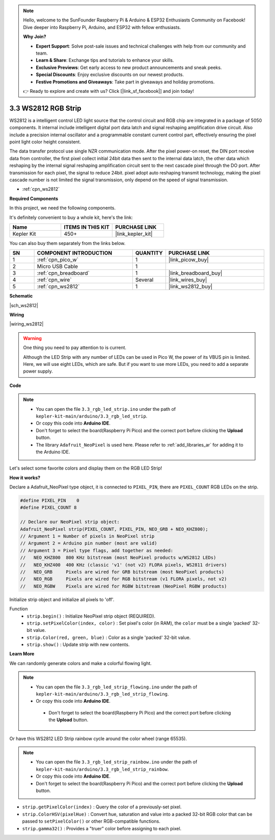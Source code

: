 .. note::

    Hello, welcome to the SunFounder Raspberry Pi & Arduino & ESP32 Enthusiasts Community on Facebook! Dive deeper into Raspberry Pi, Arduino, and ESP32 with fellow enthusiasts.

    **Why Join?**

    - **Expert Support**: Solve post-sale issues and technical challenges with help from our community and team.
    - **Learn & Share**: Exchange tips and tutorials to enhance your skills.
    - **Exclusive Previews**: Get early access to new product announcements and sneak peeks.
    - **Special Discounts**: Enjoy exclusive discounts on our newest products.
    - **Festive Promotions and Giveaways**: Take part in giveaways and holiday promotions.

    👉 Ready to explore and create with us? Click [|link_sf_facebook|] and join today!

.. _ar_neopixel:

3.3 WS2812 RGB Strip
======================

WS2812 is a intelligent control LED light source that the control circuit and RGB chip are integrated in a package of 5050 components. 
It internal include intelligent digital port data latch and signal reshaping amplification drive circuit. 
Also include a precision internal oscillator and a programmable constant current control part, 
effectively ensuring the pixel point light color height consistent.

The data transfer protocol use single NZR communication mode. 
After the pixel power-on reset, the DIN port receive data from controller, the first pixel collect initial 24bit data then sent to the internal data latch, the other data which reshaping by the internal signal reshaping amplification circuit sent to the next cascade pixel through the DO port. After transmission for each pixel, the signal to reduce 24bit. 
pixel adopt auto reshaping transmit technology, making the pixel cascade number is not limited the signal transmission, only depend on the speed of signal transmission.


* :ref:`cpn_ws2812`

**Required Components**

In this project, we need the following components. 

It's definitely convenient to buy a whole kit, here's the link: 

.. list-table::
    :widths: 20 20 20
    :header-rows: 1

    *   - Name	
        - ITEMS IN THIS KIT
        - PURCHASE LINK
    *   - Kepler Kit	
        - 450+
        - |link_kepler_kit|

You can also buy them separately from the links below.

.. list-table::
    :widths: 5 20 5 20
    :header-rows: 1

    *   - SN
        - COMPONENT INTRODUCTION	
        - QUANTITY
        - PURCHASE LINK

    *   - 1
        - :ref:`cpn_pico_w`
        - 1
        - |link_picow_buy|
    *   - 2
        - Micro USB Cable
        - 1
        - 
    *   - 3
        - :ref:`cpn_breadboard`
        - 1
        - |link_breadboard_buy|
    *   - 4
        - :ref:`cpn_wire`
        - Several
        - |link_wires_buy|
    *   - 5
        - :ref:`cpn_ws2812`
        - 1
        - |link_ws2812_buy|

**Schematic**

|sch_ws2812|

**Wiring**

|wiring_ws2812|


.. warning::
    One thing you need to pay attention to is current.

    Although the LED Strip with any number of LEDs can be used in Pico W, the power of its VBUS pin is limited.
    Here, we will use eight LEDs, which are safe.
    But if you want to use more LEDs, you need to add a separate power supply.
    

**Code**

.. note::

    * You can open the file ``3.3_rgb_led_strip.ino`` under the path of ``kepler-kit-main/arduino/3.3_rgb_led_strip``. 
    * Or copy this code into **Arduino IDE**.
    * Don't forget to select the board(Raspberry Pi Pico) and the correct port before clicking the **Upload** button.
    * The library ``Adafruit_NeoPixel`` is used here. Please refer to :ref:`add_libraries_ar` for adding it to the Arduino IDE.


.. raw:: html
    
    <iframe src=https://create.arduino.cc/editor/sunfounder01/efe5d60f-ea0f-4446-bc5b-30c76197fedf/preview?embed style="height:510px;width:100%;margin:10px 0" frameborder=0></iframe>


Let's select some favorite colors and display them on the RGB LED Strip!

**How it works?**

Declare a Adafruit_NeoPixel type object,  it is connected to ``PIXEL_PIN``, 
there are ``PIXEL_COUNT`` RGB LEDs on the strip.

.. code-block:: arduino

    #define PIXEL_PIN    0
    #define PIXEL_COUNT 8

    // Declare our NeoPixel strip object:
    Adafruit_NeoPixel strip(PIXEL_COUNT, PIXEL_PIN, NEO_GRB + NEO_KHZ800);
    // Argument 1 = Number of pixels in NeoPixel strip
    // Argument 2 = Arduino pin number (most are valid)
    // Argument 3 = Pixel type flags, add together as needed:
    //   NEO_KHZ800  800 KHz bitstream (most NeoPixel products w/WS2812 LEDs)
    //   NEO_KHZ400  400 KHz (classic 'v1' (not v2) FLORA pixels, WS2811 drivers)
    //   NEO_GRB     Pixels are wired for GRB bitstream (most NeoPixel products)
    //   NEO_RGB     Pixels are wired for RGB bitstream (v1 FLORA pixels, not v2)
    //   NEO_RGBW    Pixels are wired for RGBW bitstream (NeoPixel RGBW products)

Initialize strip object and initialize all pixels to 'off'.

Function
    * ``strip.begin()`` : Initialize NeoPixel strip object (REQUIRED).
    * ``strip.setPixelColor(index, color)`` : Set pixel's color (in RAM), the ``color`` must be a single 'packed' 32-bit value.
    * ``strip.Color(red, green, blue)`` : Color as a single 'packed' 32-bit value.
    * ``strip.show()`` : Update strip with new contents.
  
**Learn More**

We can randomly generate colors and make a colorful flowing light.

.. note::

   * You can open the file ``3.3_rgb_led_strip_flowing.ino`` under the path of ``kepler-kit-main/arduino/3.3_rgb_led_strip_flowing``. 
   * Or copy this code into **Arduino IDE**.

   
    * Don't forget to select the board(Raspberry Pi Pico) and the correct port before clicking the **Upload** button.

    

.. raw:: html
    
    <iframe src=https://create.arduino.cc/editor/sunfounder01/a3d7c520-b4f8-4445-9454-5fe7d2a24fd9/preview?embed style="height:510px;width:100%;margin:10px 0" frameborder=0></iframe>


Or have this WS2812 LED Strip rainbow cycle around the color wheel (range 65535).

.. note::

   * You can open the file ``3.3_rgb_led_strip_rainbow.ino`` under the path of ``kepler-kit-main/arduino/3.3_rgb_led_strip_rainbow``. 
   * Or copy this code into **Arduino IDE**.

   
   * Don't forget to select the board(Raspberry Pi Pico) and the correct port before clicking the **Upload** button.

    

.. raw:: html
    
    <iframe src=https://create.arduino.cc/editor/sunfounder01/47d84804-3560-48fa-86df-49f8e2f6ad63/preview?embed style="height:510px;width:100%;margin:10px 0" frameborder=0></iframe>   


* ``strip.getPixelColor(index)`` : Query the color of a previously-set pixel.
* ``strip.ColorHSV(pixelHue)`` : Convert hue, saturation and value into a packed 32-bit RGB color that can be passed to ``setPixelColor()`` or other RGB-compatible functions.
* ``strip.gamma32()`` : Provides a "truer" color before assigning to each pixel.





